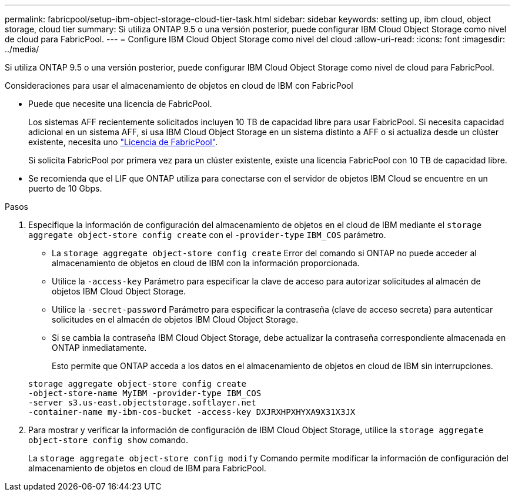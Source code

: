 ---
permalink: fabricpool/setup-ibm-object-storage-cloud-tier-task.html 
sidebar: sidebar 
keywords: setting up, ibm cloud, object storage, cloud tier 
summary: Si utiliza ONTAP 9.5 o una versión posterior, puede configurar IBM Cloud Object Storage como nivel de cloud para FabricPool. 
---
= Configure IBM Cloud Object Storage como nivel del cloud
:allow-uri-read: 
:icons: font
:imagesdir: ../media/


[role="lead"]
Si utiliza ONTAP 9.5 o una versión posterior, puede configurar IBM Cloud Object Storage como nivel de cloud para FabricPool.

.Consideraciones para usar el almacenamiento de objetos en cloud de IBM con FabricPool
* Puede que necesite una licencia de FabricPool.
+
Los sistemas AFF recientemente solicitados incluyen 10 TB de capacidad libre para usar FabricPool. Si necesita capacidad adicional en un sistema AFF, si usa IBM Cloud Object Storage en un sistema distinto a AFF o si actualiza desde un clúster existente, necesita uno link:https://docs.netapp.com/us-en/ontap/fabricpool/install-license-aws-azure-ibm-task.html["Licencia de FabricPool"].

+
Si solicita FabricPool por primera vez para un clúster existente, existe una licencia FabricPool con 10 TB de capacidad libre.

* Se recomienda que el LIF que ONTAP utiliza para conectarse con el servidor de objetos IBM Cloud se encuentre en un puerto de 10 Gbps.


.Pasos
. Especifique la información de configuración del almacenamiento de objetos en el cloud de IBM mediante el `storage aggregate object-store config create` con el `-provider-type` `IBM_COS` parámetro.
+
** La `storage aggregate object-store config create` Error del comando si ONTAP no puede acceder al almacenamiento de objetos en cloud de IBM con la información proporcionada.
** Utilice la `-access-key` Parámetro para especificar la clave de acceso para autorizar solicitudes al almacén de objetos IBM Cloud Object Storage.
** Utilice la `-secret-password` Parámetro para especificar la contraseña (clave de acceso secreta) para autenticar solicitudes en el almacén de objetos IBM Cloud Object Storage.
** Si se cambia la contraseña IBM Cloud Object Storage, debe actualizar la contraseña correspondiente almacenada en ONTAP inmediatamente.
+
Esto permite que ONTAP acceda a los datos en el almacenamiento de objetos en cloud de IBM sin interrupciones.



+
[listing]
----
storage aggregate object-store config create
-object-store-name MyIBM -provider-type IBM_COS
-server s3.us-east.objectstorage.softlayer.net
-container-name my-ibm-cos-bucket -access-key DXJRXHPXHYXA9X31X3JX
----
. Para mostrar y verificar la información de configuración de IBM Cloud Object Storage, utilice la `storage aggregate object-store config show` comando.
+
La `storage aggregate object-store config modify` Comando permite modificar la información de configuración del almacenamiento de objetos en cloud de IBM para FabricPool.


